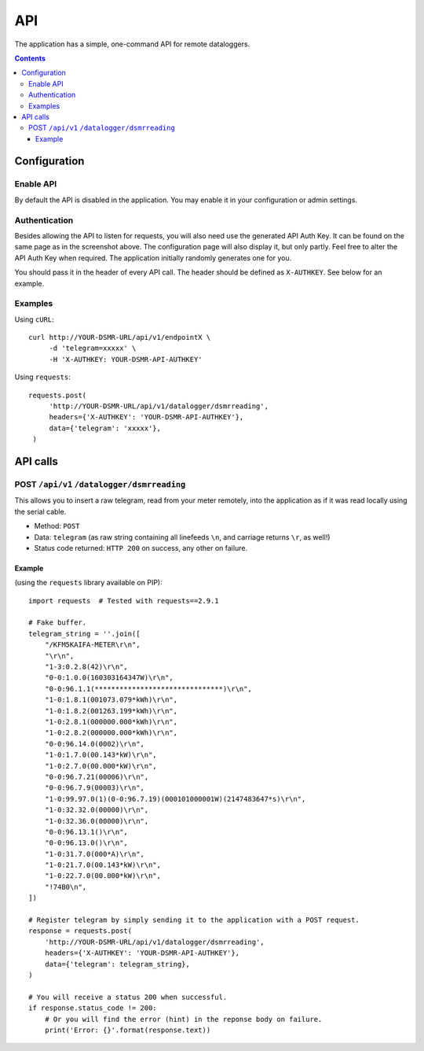 API
===
The application has a simple, one-command API for remote dataloggers.


.. contents::


Configuration
-------------

Enable API
^^^^^^^^^^

By default the API is disabled in the application. You may enable it in your configuration or admin settings.

.. image:: _static/screenshots/admin_api_settings.png
    :target: _static/screenshots/admin_api_settings.png
    :alt: API admin settings

Authentication
^^^^^^^^^^^^^^
Besides allowing the API to listen for requests, you will also need use the generated API Auth Key. 
It can be found on the same page as in the screenshot above. The configuration page will also display it, but only partly.
Feel free to alter the API Auth Key when required. The application initially randomly generates one for you. 

You should pass it in the header of every API call. The header should be defined as ``X-AUTHKEY``. See below for an example. 

Examples
^^^^^^^^

Using ``cURL``::

   curl http://YOUR-DSMR-URL/api/v1/endpointX \
        -d 'telegram=xxxxx' \
        -H 'X-AUTHKEY: YOUR-DSMR-API-AUTHKEY'
        
Using ``requests``::

   requests.post(
        'http://YOUR-DSMR-URL/api/v1/datalogger/dsmrreading',
        headers={'X-AUTHKEY': 'YOUR-DSMR-API-AUTHKEY'},
        data={'telegram': 'xxxxx'},
    )


API calls
---------

POST ``/api/v1`` ``/datalogger/dsmrreading``
^^^^^^^^^^^^^^^^^^^^^^^^^^^^^^^^^^^^^^^^^^^^
This allows you to insert a raw telegram, read from your meter remotely, into the application as if it was read locally using the serial cable.

- Method: ``POST``
- Data: ``telegram`` (as raw string containing all linefeeds ``\n``, and carriage returns ``\r``, as well!)
- Status code returned: ``HTTP 200`` on success, any other on failure.

Example
~~~~~~~

(using the ``requests`` library available on PIP)::

    import requests  # Tested with requests==2.9.1
    
    # Fake buffer.
    telegram_string = ''.join([
        "/KFM5KAIFA-METER\r\n",
        "\r\n",
        "1-3:0.2.8(42)\r\n",
        "0-0:1.0.0(160303164347W)\r\n",
        "0-0:96.1.1(*******************************)\r\n",
        "1-0:1.8.1(001073.079*kWh)\r\n",
        "1-0:1.8.2(001263.199*kWh)\r\n",
        "1-0:2.8.1(000000.000*kWh)\r\n",
        "1-0:2.8.2(000000.000*kWh)\r\n",
        "0-0:96.14.0(0002)\r\n",
        "1-0:1.7.0(00.143*kW)\r\n",
        "1-0:2.7.0(00.000*kW)\r\n",
        "0-0:96.7.21(00006)\r\n",
        "0-0:96.7.9(00003)\r\n",
        "1-0:99.97.0(1)(0-0:96.7.19)(000101000001W)(2147483647*s)\r\n",
        "1-0:32.32.0(00000)\r\n",
        "1-0:32.36.0(00000)\r\n",
        "0-0:96.13.1()\r\n",
        "0-0:96.13.0()\r\n",
        "1-0:31.7.0(000*A)\r\n",
        "1-0:21.7.0(00.143*kW)\r\n",
        "1-0:22.7.0(00.000*kW)\r\n",
        "!74B0\n",
    ])
    
    # Register telegram by simply sending it to the application with a POST request.
    response = requests.post(
        'http://YOUR-DSMR-URL/api/v1/datalogger/dsmrreading',
        headers={'X-AUTHKEY': 'YOUR-DSMR-API-AUTHKEY'},
        data={'telegram': telegram_string},
    )
       
    # You will receive a status 200 when successful.
    if response.status_code != 200:
        # Or you will find the error (hint) in the reponse body on failure.
        print('Error: {}'.format(response.text))
    